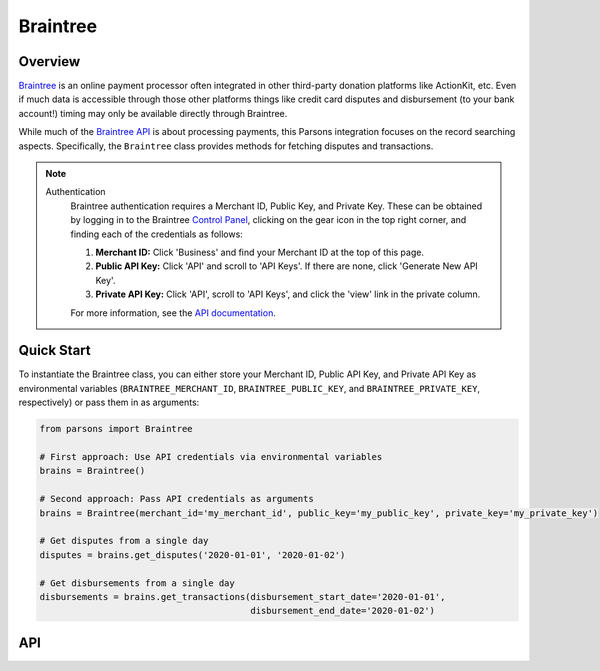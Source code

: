 Braintree
=========

********
Overview
********

`Braintree <https://www.braintreepayments.com>`_ is an online payment processor often integrated in other
third-party donation platforms like ActionKit, etc.  Even if much data is accessible through those other
platforms things like credit card disputes and disbursement (to your bank account!) timing may only be
available directly through Braintree.

While much of the `Braintree API <https://developers.braintreepayments.com/>`_ is about processing payments,
this Parsons integration focuses on the record searching aspects. Specifically, the ``Braintree`` class provides
methods for fetching disputes and transactions.

.. note::
  Authentication
    Braintree authentication requires a Merchant ID, Public Key, and Private Key. These can be obtained by logging
    in to the Braintree `Control Panel <https://www.braintreegateway.com/login?_ga=1.85874009.1956923370.1599919088>`_,
    clicking on the gear icon in the top right corner, and finding each of the credentials as follows:

    1. **Merchant ID:** Click 'Business' and find your Merchant ID at the top of this page.
    2. **Public API Key:** Click 'API' and scroll to 'API Keys'. If there are none, click 'Generate New API Key'.
    3. **Private API Key:** Click 'API', scroll to 'API Keys', and click the 'view' link in the private column.

    For more information, see the `API documentation <https://articles.braintreepayments.com/control-panel/important-gateway-credentials>`_.

***********
Quick Start
***********

To instantiate the Braintree class, you can either store your Merchant ID, Public API
Key, and Private API Key as environmental variables (``BRAINTREE_MERCHANT_ID``,
``BRAINTREE_PUBLIC_KEY``, and ``BRAINTREE_PRIVATE_KEY``, respectively) or pass them in
as arguments:

.. code-block:: python

    from parsons import Braintree

    # First approach: Use API credentials via environmental variables
    brains = Braintree()

    # Second approach: Pass API credentials as arguments
    brains = Braintree(merchant_id='my_merchant_id', public_key='my_public_key', private_key='my_private_key')

    # Get disputes from a single day
    disputes = brains.get_disputes('2020-01-01', '2020-01-02')

    # Get disbursements from a single day
    disbursements = brains.get_transactions(disbursement_start_date='2020-01-01',
                                            disbursement_end_date='2020-01-02')

***
API
***
.. autoclass :: parsons.braintree.Braintree
   :inherited-members:
